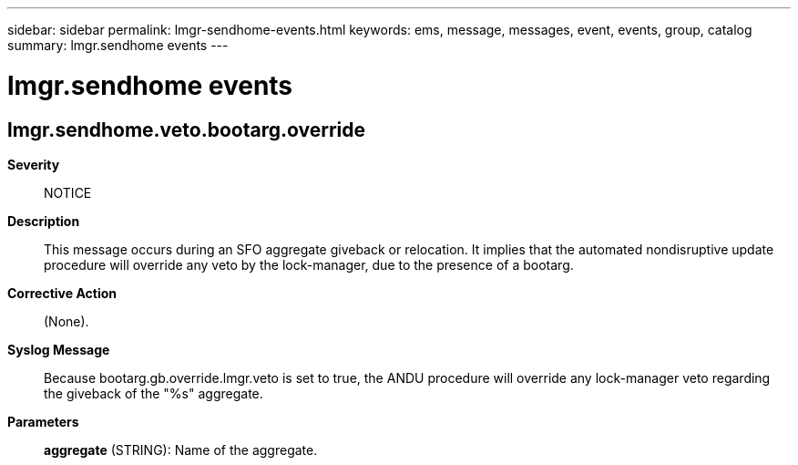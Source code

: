 ---
sidebar: sidebar
permalink: lmgr-sendhome-events.html
keywords: ems, message, messages, event, events, group, catalog
summary: lmgr.sendhome events
---

= lmgr.sendhome events
:toclevels: 1
:hardbreaks:
:nofooter:
:icons: font
:linkattrs:
:imagesdir: ./media/

== lmgr.sendhome.veto.bootarg.override
*Severity*::
NOTICE
*Description*::
This message occurs during an SFO aggregate giveback or relocation. It implies that the automated nondisruptive update procedure will override any veto by the lock-manager, due to the presence of a bootarg.
*Corrective Action*::
(None).
*Syslog Message*::
Because bootarg.gb.override.lmgr.veto is set to true, the ANDU procedure will override any lock-manager veto regarding the giveback of the "%s" aggregate.
*Parameters*::
*aggregate* (STRING): Name of the aggregate.
